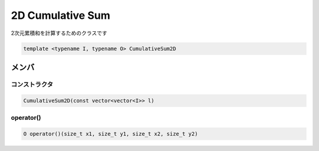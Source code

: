 2D Cumulative Sum
##################
2次元累積和を計算するためのクラスです

.. code-block:: cpp

 template <typename I, typename O> CumulativeSum2D

メンバ
******

コンストラクタ
===============
.. code-block:: cpp

 CumulativeSum2D(const vector<vector<I>> l)

operator()
==========
.. code-block:: cpp

 O operator()(size_t x1, size_t y1, size_t x2, size_t y2)